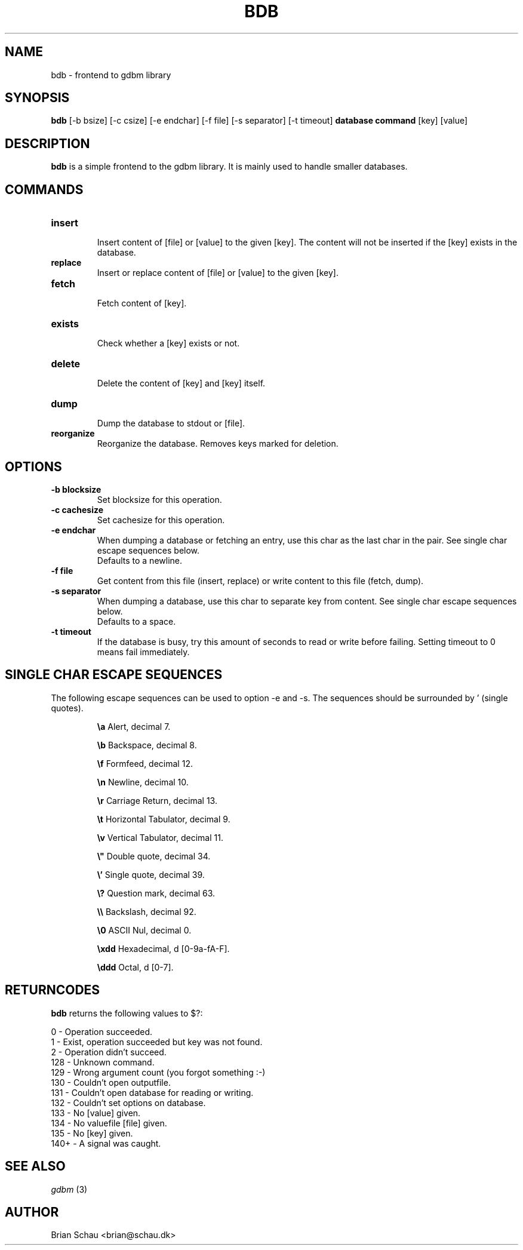 .TH BDB 1

.SH NAME
bdb - frontend to gdbm library

.SH SYNOPSIS
.B bdb
[-b bsize]   [-c csize]   [-e endchar]   [-f file]  [-s separator] [-t timeout]
.B database
.B command
[key] [value]

.SH DESCRIPTION
.B bdb
is a simple frontend to the gdbm library. It is mainly used to handle
smaller databases.

.SH COMMANDS
.TP
.B insert
.br
Insert content of [file] or [value] to the given [key]. The content will
not be inserted if the [key] exists in the database.

.TP
.B replace
.br
Insert or replace content of [file] or [value] to the given [key].

.TP
.B fetch
.br
Fetch content of [key].

.TP
.B exists
.br
Check whether a [key] exists or not.

.TP
.B delete
.br
Delete the content of [key] and [key] itself.

.TP
.B dump
.br
Dump the database to stdout or [file].

.TP
.B reorganize
.br
Reorganize the database. Removes keys marked for deletion.

.SH OPTIONS
.TP
.B "-b blocksize"
.br
Set blocksize for this operation.

.TP
.B "-c cachesize"
.br
Set cachesize for this operation.

.TP
.B "-e endchar"
.br
When dumping a database or fetching an entry, use this char as the last
char in the pair.  See single char escape sequences below.
.br
Defaults to a newline.

.TP
.B "-f file"
.br
Get content from this file (insert, replace) or write content to this file
(fetch, dump).

.TP
.B "-s separator"
.br
When dumping a database, use this char to separate key from content.  See
single char escape sequences below.
.br
Defaults to a space.

.TP
.B "-t timeout"
.br
If the database is busy, try this amount of seconds to read or write before
failing. Setting timeout to 0 means fail immediately.

.SH "SINGLE CHAR ESCAPE SEQUENCES"
The following escape sequences can be used to option \-e and \-s. The sequences
should be surrounded by ' (single quotes).
.PP
.IP
.B "\\\\a"
Alert, decimal 7.
.IP
.B "\\\\b"
Backspace, decimal 8.
.IP
.B "\\\\f"
Formfeed, decimal 12.
.IP
.B "\\\\n"
Newline, decimal 10.
.IP
.B "\\\\r"
Carriage Return, decimal 13.
.IP
.B "\\\\t"
Horizontal Tabulator, decimal 9.
.IP
.B "\\\\v"
Vertical Tabulator, decimal 11.
.IP
.B "\\\\""
Double quote, decimal 34.
.IP
.B "\\\\'"
Single quote, decimal 39.
.IP
.B "\\\\?"
Question mark, decimal 63.
.IP
.B "\\\\\\\\"
Backslash, decimal 92.
.IP
.B "\\\\0"
ASCII Nul, decimal 0.
.IP
.B "\\\\xdd"
Hexadecimal, d [0-9a-fA-F].
.IP
.B "\\\\ddd"
Octal, d [0-7].

.SH RETURNCODES
.B bdb
returns the following values to $?:
.PP
0 - Operation succeeded.
.br
1 - Exist, operation succeeded but key was not found.
.br
2 - Operation didn't succeed.
.br
128 - Unknown command.
.br
129 - Wrong argument count (you forgot something :-)
.br
130 - Couldn't open outputfile.
.br
131 - Couldn't open database for reading or writing.
.br
132 - Couldn't set options on database.
.br
133 - No [value] given.
.br
134 - No valuefile [file] given.
.br
135 - No [key] given.
.br
140+ - A signal was caught.

.SH "SEE ALSO"
.I gdbm
(3)

.SH AUTHOR
Brian Schau <brian@schau.dk>
